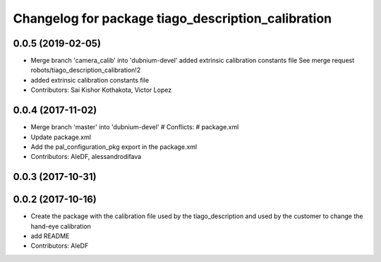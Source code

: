 ^^^^^^^^^^^^^^^^^^^^^^^^^^^^^^^^^^^^^^^^^^^^^^^^^^^
Changelog for package tiago_description_calibration
^^^^^^^^^^^^^^^^^^^^^^^^^^^^^^^^^^^^^^^^^^^^^^^^^^^

0.0.5 (2019-02-05)
------------------
* Merge branch 'camera_calib' into 'dubnium-devel'
  added extrinsic calibration constants file
  See merge request robots/tiago_description_calibration!2
* added extrinsic calibration constants file
* Contributors: Sai Kishor Kothakota, Victor Lopez

0.0.4 (2017-11-02)
------------------
* Merge branch 'master' into 'dubnium-devel'
  # Conflicts:
  #   package.xml
* Update package.xml
* Add the pal_configuration_pkg export in the package.xml
* Contributors: AleDF, alessandrodifava

0.0.3 (2017-10-31)
------------------

0.0.2 (2017-10-16)
------------------
* Create the package with the calibration file used by the tiago_description and used by the customer to change the hand-eye calibration
* add README
* Contributors: AleDF
